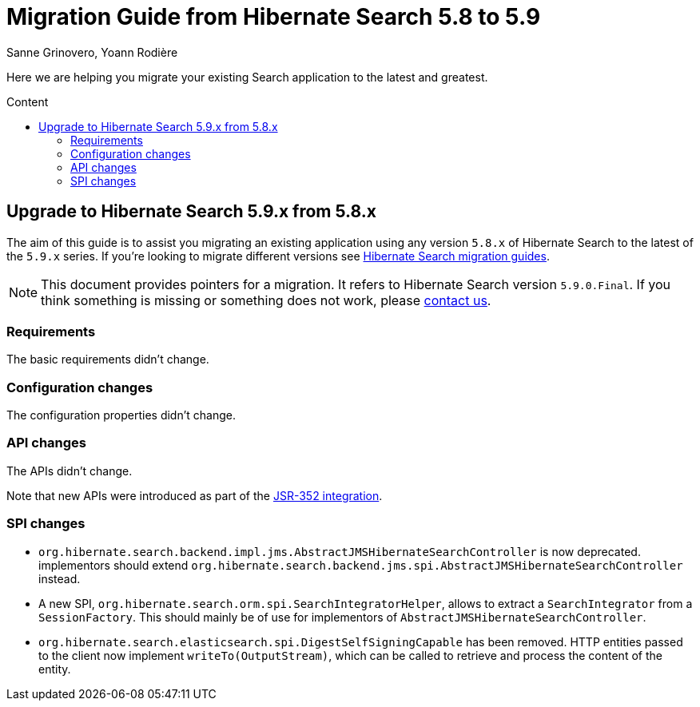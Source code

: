 = Migration Guide from Hibernate Search {from_version_short} to {to_version_short}
Sanne Grinovero, Yoann Rodière
:awestruct-layout: project-standard
:awestruct-project: search
:toc:
:toc-placement: preamble
:toc-title: Content
:to_version_short: 5.9
:from_version_short: 5.8
:reference_version_full: 5.9.0.Final

Here we are helping you migrate your existing Search application to the latest and greatest.

== Upgrade to Hibernate Search {to_version_short}.x from {from_version_short}.x

The aim of this guide is to assist you migrating an existing application using any version `{from_version_short}.x` of Hibernate Search to the latest of the `{to_version_short}.x` series.
If you're looking to migrate different versions see link:/search/documentation/migrate[Hibernate Search migration guides].

NOTE: This document provides pointers for a migration.
It refers to Hibernate Search version `{reference_version_full}`. If you think something is missing or something does not work, please link:/community[contact us].

=== Requirements

The basic requirements didn't change.

=== Configuration changes

The configuration properties didn't change.

=== API changes

The APIs didn't change.

Note that new APIs were introduced as part of the link:/search/releases/5.9/#jsr352[JSR-352 integration].

=== SPI changes

 * `org.hibernate.search.backend.impl.jms.AbstractJMSHibernateSearchController` is now deprecated.
   implementors should extend `org.hibernate.search.backend.jms.spi.AbstractJMSHibernateSearchController` instead.
 * A new SPI, `org.hibernate.search.orm.spi.SearchIntegratorHelper`, allows to extract a `SearchIntegrator`
   from a `SessionFactory`.
   This should mainly be of use for implementors of `AbstractJMSHibernateSearchController`.
 * `org.hibernate.search.elasticsearch.spi.DigestSelfSigningCapable` has been removed.
   HTTP entities passed to the client now implement `writeTo(OutputStream)`,
   which can be called to retrieve and process the content of the entity.
